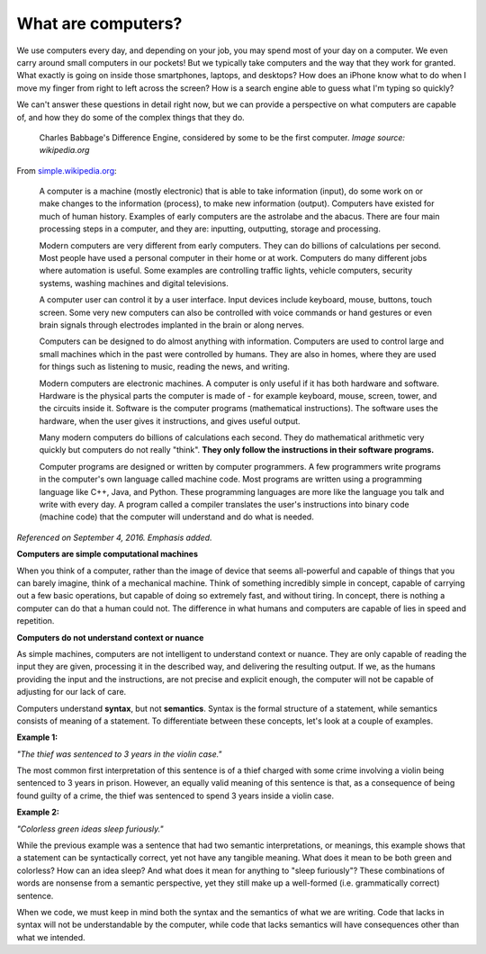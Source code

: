 What are computers?
::::::::::::::::::::::::::

We use computers every day, and depending on your job, you may spend most of your day on a computer. We even carry around small computers in our pockets! But we typically take computers and the way that they work for granted. What exactly is going on inside those smartphones, laptops, and desktops? How does an iPhone know what to do when I move my finger from right to left across the screen? How is a search engine able to guess what I'm typing so quickly?

We can't answer these questions in detail right now, but we can provide a perspective on what computers are capable of, and how they do some of the complex things that they do.

.. figure:: ../_static/difference_engine.jpg
      :alt: Babbage's Difference Engine

      Charles Babbage's Difference Engine, considered by some to be the first computer. *Image source: wikipedia.org*

From `simple.wikipedia.org`_:

    A computer is a machine (mostly electronic) that is able to take information (input), do some work on or make changes to the information (process), to make new information (output). Computers have existed for much of human history. Examples of early computers are the astrolabe and the abacus. There are four main processing steps in a computer, and they are: inputting, outputting, storage and processing.

    Modern computers are very different from early computers. They can do billions of calculations per second. Most people have used a personal computer in their home or at work. Computers do many different jobs where automation is useful. Some examples are controlling traffic lights, vehicle computers, security systems, washing machines and digital televisions.

    A computer user can control it by a user interface. Input devices include keyboard, mouse, buttons, touch screen. Some very new computers can also be controlled with voice commands or hand gestures or even brain signals through electrodes implanted in the brain or along nerves.

    Computers can be designed to do almost anything with information. Computers are used to control large and small machines which in the past were controlled by humans. They are also in homes, where they are used for things such as listening to music, reading the news, and writing.

    Modern computers are electronic machines. A computer is only useful if it has both hardware and software. Hardware is the physical parts the computer is made of - for example keyboard, mouse, screen, tower, and the circuits inside it. Software is the computer programs (mathematical instructions). The software uses the hardware, when the user gives it instructions, and gives useful output.

    Many modern computers do billions of calculations each second. They do mathematical arithmetic very quickly but computers do not really "think". **They only follow the instructions in their software programs.**

    Computer programs are designed or written by computer programmers. A few programmers write programs in the computer's own language called machine code. Most programs are written using a programming language like C++, Java, and Python. These programming languages are more like the language you talk and write with every day. A program called a compiler translates the user's instructions into binary code (machine code) that the computer will understand and do what is needed.

*Referenced on September 4, 2016. Emphasis added.*

**Computers are simple computational machines**

When you think of a computer, rather than the image of device that seems all-powerful and capable of things that you can barely imagine, think of a mechanical machine. Think of something incredibly simple in concept, capable of carrying out a few basic operations, but capable of doing so extremely fast, and without tiring. In concept, there is nothing a computer can do that a human could not. The difference in what humans and computers are capable of lies in speed and repetition.

**Computers do not understand context or nuance**

As simple machines, computers are not intelligent to understand context or nuance. They are only capable of reading the input they are given, processing it in the described way, and delivering the resulting output. If we, as the humans providing the input and the instructions, are not precise and explicit enough, the computer will not be capable of adjusting for our lack of care.

Computers understand **syntax**, but not **semantics**. Syntax is the formal structure of a statement, while semantics consists of meaning of a statement. To differentiate between these concepts, let's look at a couple of examples.

**Example 1:**

*"The thief was sentenced to 3 years in the violin case."*

The most common first interpretation of this sentence is of a thief charged with some crime involving a violin being sentenced to 3 years in prison. However, an equally valid meaning of this sentence is that, as a consequence of being found guilty of a crime, the thief was sentenced to spend 3 years inside a violin case.

**Example 2:**

*"Colorless green ideas sleep furiously."*

While the previous example was a sentence that had two semantic interpretations, or meanings, this example shows that a statement can be syntactically correct, yet not have any tangible meaning. What does it mean to be both green and colorless? How can an idea sleep? And what does it mean for anything to "sleep furiously"? These combinations of words are nonsense from a semantic perspective, yet they still make up a well-formed (i.e. grammatically correct) sentence.

When we code, we must keep in mind both the syntax and the semantics of what we are writing. Code that lacks in syntax will not be understandable by the computer, while code that lacks semantics will have consequences other than what we intended.



.. _`simple.wikipedia.org`: https://simple.wikipedia.org/wiki/Computer
.. _`wikipedia.org`: https://en.wikipedia.org/wiki/Difference_engine

